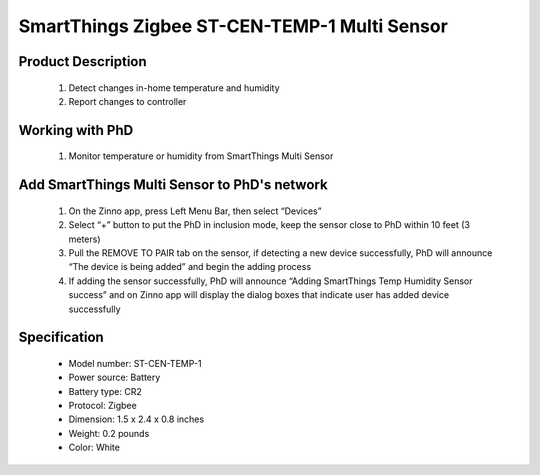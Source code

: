 SmartThings Zigbee ST-CEN-TEMP-1 Multi Sensor
--------------------------------

	.. image:: ../../images/multi_sensor/smartsense_temp_humi_sensor.jpg
	.. :align: left
	
Product Description
~~~~~~~~~~~~~~~~~~~~~~~~~~	
	#. Detect changes in-home temperature and humidity
	#. Report changes to controller
	
Working with PhD
~~~~~~~~~~~~~~~~~~~~~~~~~~~~~~~~~~~
	#. Monitor temperature or humidity from SmartThings Multi Sensor 	
	
Add SmartThings Multi Sensor to PhD's network
~~~~~~~~~~~~~~~~~~~~~~~~~~~~~~~~~~~~~~~~
	#. On the Zinno app, press Left Menu Bar, then select “Devices”
	#. Select “+” button to put the PhD in inclusion mode, keep the sensor close to PhD within 10 feet (3 meters)
	#. Pull the REMOVE TO PAIR tab on the sensor, if detecting a new device successfully, PhD will announce “The device is being added” and begin the adding process
	#. If adding the sensor successfully, PhD will announce “Adding SmartThings Temp Humidity Sensor success” and on Zinno app will display the dialog boxes that indicate user has added device successfully	

	.. image:: ../../images/multi_sensor/smartsense_temp_humi_sensor_detail.jpg
	.. :align: left
	
Specification
~~~~~~~~~~~~~~~~~~~~~~
	- Model number: 				ST-CEN-TEMP-1
	- Power source: 				Battery
	- Battery type:					CR2
	- Protocol: 					Zigbee
	- Dimension:					1.5 x 2.4 x 0.8 inches
	- Weight:						0.2 pounds
	- Color: 						White	


.. Inclusion/Exclusion to/from a network
.. ~~~~~~~~~~~~~~~~~~~~~~~
	#. Put controller to Inclusion/Exclusion mode
	#. Press and hold Connect button while inserting battery
	#. Release Connect button when LED changes to orange, device has been excluded from zigbee network
	#. When device is excluded from a zigbee network, it will auto join to an open one.
	
	
.. Link in Amazon
.. ~~~~~~~~~~~~~~~~~~~~~
	https://www.amazon.com/SmartThings-ST-CEN-TEMP-1-SmartSense-Temp-Humidity/dp/B00MOJBR0M
	
.. Configuration description
.. ~~~~~~~~~~~~~~~~~~~~~~~~~~
	There is not configuration in this device.
